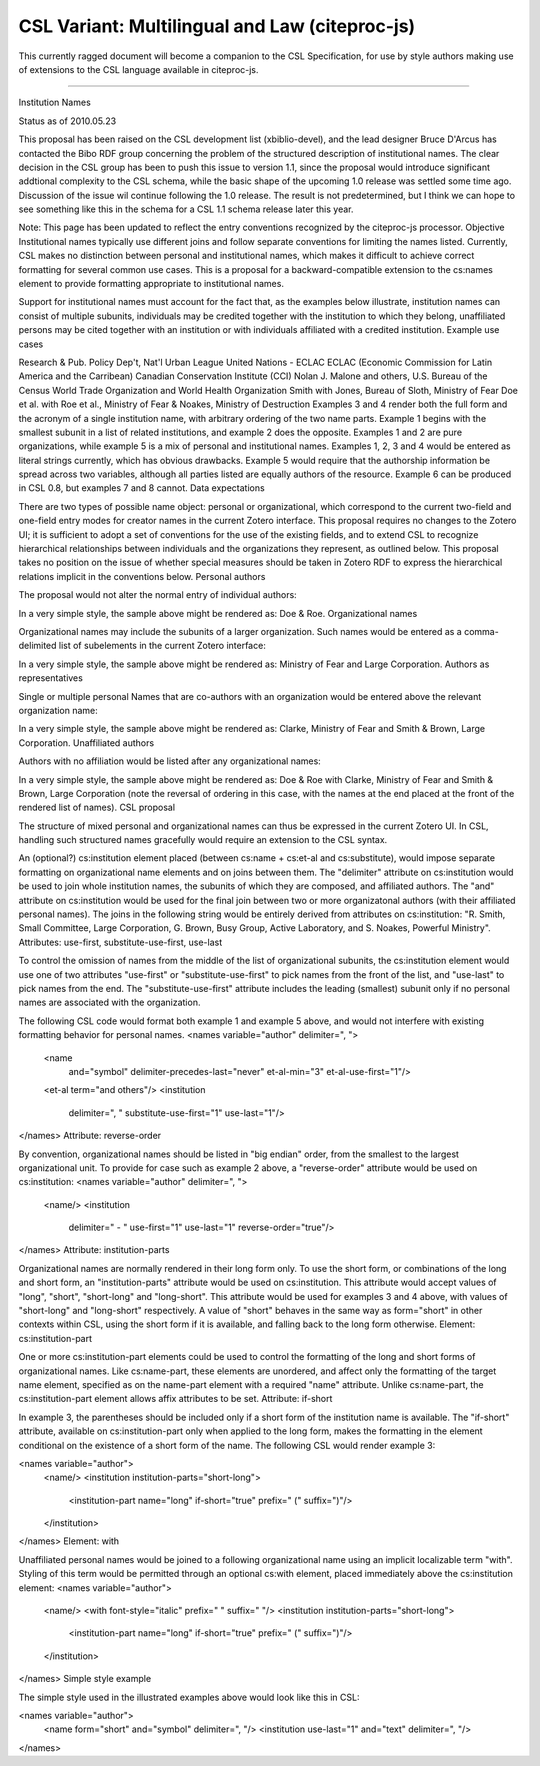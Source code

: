===============================================
CSL Variant: Multilingual and Law (citeproc-js)
===============================================

This currently ragged document will become a companion to the CSL Specification,
for use by style authors making use of extensions to the CSL language available
in citeproc-js.




=====

Institution Names

Status as of 2010.05.23

This proposal has been raised on the CSL development list (xbiblio-devel), and the lead designer Bruce D'Arcus has contacted the Bibo RDF group concerning the problem of the structured description of institutional names.  The clear decision in the CSL group has been to push this issue to version 1.1, since the proposal would introduce significant addtional complexity to the CSL schema, while the basic shape of the upcoming 1.0 release was settled some time ago.  Discussion of the issue wil continue following the 1.0 release.  The result is not predetermined, but I think we can hope to see something like this in the schema for a CSL 1.1 schema release later this year.

Note: This page has been updated to reflect the entry conventions recognized by the citeproc-js processor.
Objective
Institutional names typically use different joins and follow separate conventions for limiting the names listed.  Currently, CSL makes no distinction between personal and institutional names, which makes it difficult to achieve correct formatting for several common use cases.  This is a proposal for a backward-compatible extension to the cs:names element to provide formatting appropriate to institutional names.

Support for institutional names must account for the fact that, as the examples below illustrate, institution names can consist of multiple subunits, individuals may be credited together with the institution to which they belong, unaffiliated persons may be cited together with an institution or with individuals affiliated with a credited institution.
Example use cases

Research & Pub. Policy Dep't, Nat'l Urban League
United Nations - ECLAC
ECLAC (Economic Commission for Latin America and the Carribean)
Canadian Conservation Institute (CCI)
Nolan J. Malone and others, U.S. Bureau of the Census
World Trade Organization and World Health Organization
Smith with Jones, Bureau of Sloth, Ministry of Fear
Doe et al. with Roe et al., Ministry of Fear & Noakes, Ministry of Destruction
Examples 3 and 4 render both the full form and the acronym of a single institution name, with arbitrary ordering of the two name parts.  Example 1 begins with the smallest subunit in a list of related institutions, and example 2 does the opposite.  Examples 1 and 2 are pure organizations, while example 5 is a mix of personal and institutional names.  Examples 1, 2, 3 and 4 would be entered as literal strings currently, which has obvious drawbacks.  Example 5 would require that the authorship information be spread across two variables, although all parties listed are equally authors of the resource.  Example 6 can be produced in CSL 0.8, but examples 7 and 8 cannot.
Data expectations

There are two types of possible name object: personal or organizational, which correspond to the current two-field and one-field entry modes for creator names in the current Zotero interface.  This proposal requires no changes to the Zotero UI; it is sufficient to adopt a set of conventions for the use of the existing fields, and to extend CSL to recognize hierarchical relationships between individuals and the organizations they represent, as outlined below.  This proposal takes no position on the issue of whether special measures should be taken in Zotero RDF to express the hierarchical relations implicit in the conventions below.
Personal authors

The proposal would not alter the normal entry of individual authors:



In a very simple style, the sample above might be rendered as: Doe & Roe.
Organizational names

Organizational names may include the subunits of a larger organization.  Such names would be entered as a comma-delimited list of subelements in the current Zotero interface:



In a very simple style, the sample above might be rendered as: Ministry of Fear and Large Corporation.
Authors as representatives

Single or multiple personal Names that are co-authors with an organization would be entered above the relevant organization name:



In a very simple style, the sample above might be rendered as: Clarke, Ministry of Fear and Smith & Brown, Large Corporation.
Unaffiliated authors

Authors with no affiliation would be listed after any organizational names:



In a very simple style, the sample above might be rendered as: Doe & Roe with Clarke, Ministry of Fear and Smith & Brown, Large Corporation (note the reversal of ordering in this case, with the names at the end placed at the front of the rendered list of names).
CSL proposal

The structure of mixed personal and organizational names can thus be expressed in the current Zotero UI.  In CSL, handling such structured names gracefully would require an extension to the CSL syntax.

An (optional?) cs:institution element placed (between cs:name + cs:et-al and cs:substitute), would impose separate formatting on organizational name elements and on joins between them.  The "delimiter" attribute on cs:institution would be used to join whole institution names, the subunits of which they are composed, and affiliated authors.  The "and" attribute on cs:institution would be used for the final join between two or more organizatonal authors (with their affiliated personal names).  The joins in the following string would be entirely derived from attributes on cs:institution: "R. Smith, Small Committee, Large Corporation, G. Brown, Busy Group, Active Laboratory, and S. Noakes, Powerful Ministry".
Attributes: use-first, substitute-use-first, use-last

To control the omission of names from the middle of the list of organizational subunits, the cs:institution element would use one of two attributes "use-first" or "substitute-use-first" to pick names from the front of the list, and "use-last" to pick names from the end.  The "substitute-use-first" attribute includes the leading (smallest) subunit only if no personal names are associated with the organization.

The following CSL code would format both example 1 and example 5 above, and would not interfere with existing formatting behavior for personal names.
<names variable="author" delimiter=", ">
    <name 
      and="symbol" 
      delimiter-precedes-last="never"
      et-al-min="3"
      et-al-use-first="1"/>
    <et-al term="and others"/>
    <institution 
      delimiter=", "
      substitute-use-first="1"
      use-last="1"/>
</names>
Attribute: reverse-order

By convention, organizational names should be listed in "big endian" order, from the smallest to the largest organizational unit.  To provide for case such as example 2 above, a "reverse-order" attribute would be used on cs:institution:
<names variable="author" delimiter=", ">
    <name/>
    <institution 
      delimiter=" - "
      use-first="1"
      use-last="1"
      reverse-order="true"/>
</names>
Attribute: institution-parts

Organizational names are normally rendered in their long form only.  To use the short form, or combinations of the long and short form, an "institution-parts" attribute would be used on cs:institution.  This attribute would accept values of "long", "short", "short-long" and "long-short".  This attribute would be used for examples 3 and 4 above, with values of "short-long" and "long-short" respectively.  A value of "short" behaves in the same way as form="short" in other contexts within CSL, using the short form if it is available, and falling back to the long form otherwise.
Element: cs:institution-part

One or more cs:institution-part elements could be used to control the formatting of the long and short forms of organizational names.  Like cs:name-part, these elements are unordered, and affect only the formatting of the target name element, specified as on the name-part element with a required "name" attribute.  Unlike cs:name-part, the cs:institution-part element allows affix attributes to be set.
Attribute: if-short

In example 3, the parentheses should be included only if a short form of the institution name is available.  The "if-short" attribute, available on cs:institution-part only when applied to the long form, makes the formatting in the element conditional on the existence of a short form of the name.  The following CSL would render example 3:

<names variable="author">
    <name/>
    <institution institution-parts="short-long">
        <institution-part name="long" if-short="true" prefix=" (" suffix=")"/>
    </institution>
</names>
Element: with

Unaffiliated personal names would be joined to a following organizational name using an implicit localizable term "with".  Styling of this term would be permitted through an optional cs:with element, placed immediately above the cs:institution element:
<names variable="author">
    <name/>
    <with font-style="italic" prefix=" " suffix=" "/>
    <institution institution-parts="short-long">
        <institution-part name="long" if-short="true" prefix=" (" suffix=")"/>
    </institution>
</names>
Simple style example

The simple style used in the illustrated examples above would look like this in CSL:

<names variable="author">
    <name form="short" and="symbol" delimiter=", "/>
    <institution use-last="1" and="text" delimiter=", "/>
</names>
